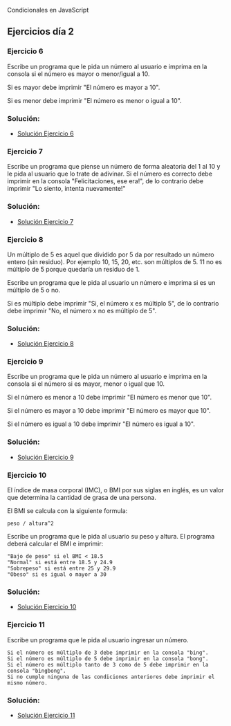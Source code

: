 
Condicionales en JavaScript

** Ejercicios día 2
*** Ejercicio 6
Escribe un programa que le pida un número al usuario e imprima en la consola si el número es mayor o menor/igual a 10.

Si es mayor debe imprimir "El número es mayor a 10".

Si es menor debe imprimir "El número es menor o igual a 10".

*** Solución:

- [[file:../Solución_Ejercicio_06/][Solución Ejercicio 6]]

*** Ejercicio 7
Escribe un programa que piense un número de forma aleatoria del 1 al 10 y le pida al usuario que lo trate de adivinar. Si el número es correcto debe imprimir en la consola "Felicitaciones, ese era!", de lo contrario debe imprimir "Lo siento, intenta nuevamente!"

*** Solución:

- [[file:../Solución_Ejercicio_07/][Solución Ejercicio 7]]

*** Ejercicio 8
Un múltiplo de 5 es aquel que dividido por 5 da por resultado un número entero (sin residuo). Por ejemplo 10, 15, 20, etc. son múltiplos de 5. 11 no es múltiplo de 5 porque quedaría un residuo de 1.

Escribe un programa que le pida al usuario un número e imprima si es un múltiplo de 5 o no.

Si es múltiplo debe imprimir "Si, el número x es múltiplo 5", de lo contrario debe imprimir "No, el número x no es múltiplo de 5".

*** Solución:

- [[file:../Solución_Ejercicio_08/][Solución Ejercicio 8]]

*** Ejercicio 9
Escribe un programa que le pida un número al usuario e imprima en la consola si el número si es mayor, menor o igual que 10.

Si el número es menor a 10 debe imprimir "El número es menor que 10".

Si el número es mayor a 10 debe imprimir "El número es mayor que 10".

Si el número es igual a 10 debe imprimir "El número es igual a 10".

*** Solución:

- [[file:../Solución_Ejercicio_09/][Solución Ejercicio 9]]

*** Ejercicio 10
El índice de masa corporal (IMC), o BMI por sus siglas en inglés, es un valor que determina la cantidad de grasa de una persona.

El BMI se calcula con la siguiente formula:

=peso / altura^2=

Escribe un programa que le pida al usuario su peso y altura. El programa deberá calcular el BMI e imprimir:

#+BEGIN_SRC
  "Bajo de peso" si el BMI < 18.5
  "Normal" si está entre 18.5 y 24.9
  "Sobrepeso" si está entre 25 y 29.9
  "Obeso" si es igual o mayor a 30
#+END_SRC

*** Solución:

- [[file:../Solución_Ejercicio_10/][Solución Ejercicio 10]]

*** Ejercicio 11
Escribe un programa que le pida al usuario ingresar un número.

#+BEGIN_SRC
  Si el número es múltiplo de 3 debe imprimir en la consola "bing".
  Si el número es múltiplo de 5 debe imprimir en la consola "bong".
  Si el número es múltiplo tanto de 3 como de 5 debe imprimir en la consola "bingbong".
  Si no cumple ninguna de las condiciones anteriores debe imprimir el mismo número.
#+END_SRC

*** Solución:

- [[file:../Solución_Ejercicio_11/][Solución Ejercicio 11]]



